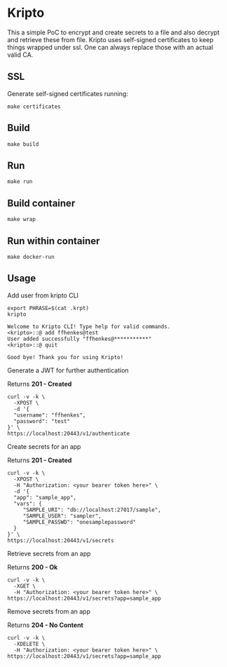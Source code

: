 * Kripto

This a simple PoC to encrypt and create secrets to a file and also decrypt and retrieve these from file.
Kripto uses self-signed certificates to keep things wrapped under ssl. One can always replace those with an actual valid CA.

** SSL

Generate self-signed certificates running:

#+BEGIN_EXAMPLE
make certificates
#+END_EXAMPLE

** Build

#+BEGIN_EXAMPLE
make build
#+END_EXAMPLE

** Run

#+BEGIN_EXAMPLE
make run
#+END_EXAMPLE

** Build container

#+BEGIN_EXAMPLE
make wrap
#+END_EXAMPLE

** Run within container

#+BEGIN_EXAMPLE
make docker-run
#+END_EXAMPLE

** Usage

Add user from kripto CLI

#+BEGIN_EXAMPLE
export PHRASE=$(cat .krpt)
kripto

Welcome to Kripto CLI! Type help for valid commands.
<kripto>::@ add ffhenkes@test
User added successfully "ffhenkes@***********"
<kripto>::@ quit

Good bye! Thank you for using Kripto!
#+END_EXAMPLE

Generate a JWT for further authentication

Returns *201 - Created*

#+BEGIN_EXAMPLE
curl -v -k \
  -XPOST \
  -d '{
  "username": "ffhenkes",
  "password": "test"
}' \
https://localhost:20443/v1/authenticate
#+END_EXAMPLE

Create secrets for an app

Returns *201 - Created*

#+BEGIN_EXAMPLE
curl -v -k \
  -XPOST \
  -H "Authorization: <your bearer token here>" \
  -d '{
  "app": "sample_app",
  "vars": {
     "SAMPLE_URI": "db://localhost:27017/sample",
     "SAMPLE_USER": "sampler",
     "SAMPLE_PASSWD": "onesamplepassword"
  }
}' \
https://localhost:20443/v1/secrets
#+END_EXAMPLE

Retrieve secrets from an app

Returns *200 - Ok*

#+BEGIN_EXAMPLE
curl -v -k \
  -XGET \
  -H "Authorization: <your bearer token here>" \
https://localhost:20443/v1/secrets?app=sample_app
#+END_EXAMPLE

Remove secrets from an app

Returns *204 - No Content*

#+BEGIN_EXAMPLE
curl -v -k \
  -XDELETE \
  -H "Authorization: <your bearer token here>" \
https://localhost:20443/v1/secrets?app=sample_app
#+END_EXAMPLE
